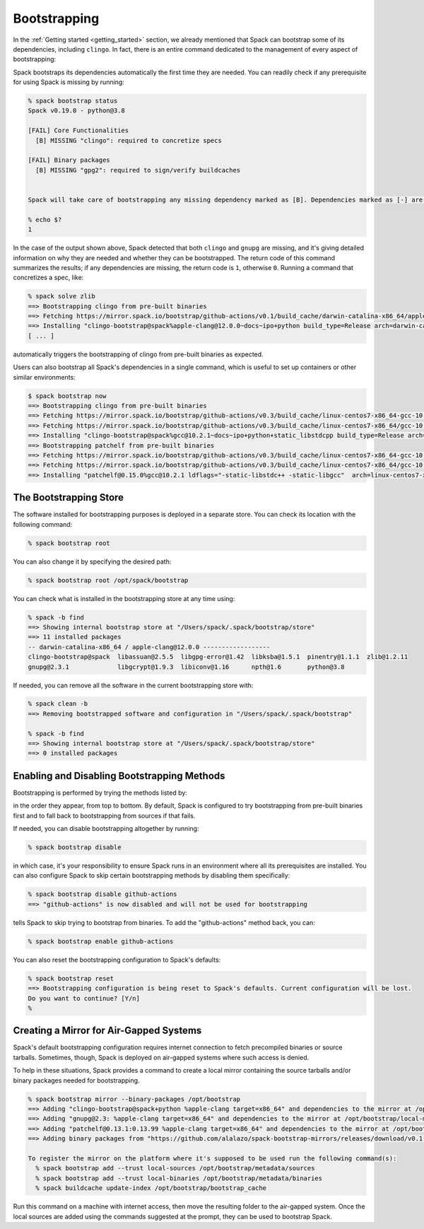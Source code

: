 .. Copyright Spack Project Developers. See COPYRIGHT file for details.

   SPDX-License-Identifier: (Apache-2.0 OR MIT)

.. meta::
   :description lang=en:
      Learn how Spack's bootstrapping feature automatically fetches and installs essential build tools when they are not available on the host system.

.. _bootstrapping:
.. _cmd-spack-bootstrap:
.. _cmd-spack-bootstrap-status:
.. _cmd-spack-bootstrap-now:

Bootstrapping
=============

In the :ref:`Getting started <getting_started>` section, we already mentioned that Spack can bootstrap some of its dependencies, including ``clingo``.
In fact, there is an entire command dedicated to the management of every aspect of bootstrapping:

.. command-output:: spack bootstrap --help

Spack bootstraps its dependencies automatically the first time they are needed.
You can readily check if any prerequisite for using Spack is missing by running:

.. code-block:: console

   % spack bootstrap status
   Spack v0.19.0 - python@3.8

   [FAIL] Core Functionalities
     [B] MISSING "clingo": required to concretize specs

   [FAIL] Binary packages
     [B] MISSING "gpg2": required to sign/verify buildcaches


   Spack will take care of bootstrapping any missing dependency marked as [B]. Dependencies marked as [-] are instead required to be found on the system.

   % echo $?
   1

In the case of the output shown above, Spack detected that both ``clingo`` and ``gnupg`` are missing, and it's giving detailed information on why they are needed and whether they can be bootstrapped.
The return code of this command summarizes the results; if any dependencies are missing, the return code is ``1``, otherwise ``0``.
Running a command that concretizes a spec, like:

.. code-block:: console

   % spack solve zlib
   ==> Bootstrapping clingo from pre-built binaries
   ==> Fetching https://mirror.spack.io/bootstrap/github-actions/v0.1/build_cache/darwin-catalina-x86_64/apple-clang-12.0.0/clingo-bootstrap-spack/darwin-catalina-x86_64-apple-clang-12.0.0-clingo-bootstrap-spack-p5on7i4hejl775ezndzfdkhvwra3hatn.spack
   ==> Installing "clingo-bootstrap@spack%apple-clang@12.0.0~docs~ipo+python build_type=Release arch=darwin-catalina-x86_64" from a buildcache
   [ ... ]

automatically triggers the bootstrapping of clingo from pre-built binaries as expected.

Users can also bootstrap all Spack's dependencies in a single command, which is useful to set up containers or other similar environments:

.. code-block:: console

   $ spack bootstrap now
   ==> Bootstrapping clingo from pre-built binaries
   ==> Fetching https://mirror.spack.io/bootstrap/github-actions/v0.3/build_cache/linux-centos7-x86_64-gcc-10.2.1-clingo-bootstrap-spack-shqedxgvjnhiwdcdrvjhbd73jaevv7wt.spec.json
   ==> Fetching https://mirror.spack.io/bootstrap/github-actions/v0.3/build_cache/linux-centos7-x86_64/gcc-10.2.1/clingo-bootstrap-spack/linux-centos7-x86_64-gcc-10.2.1-clingo-bootstrap-spack-shqedxgvjnhiwdcdrvjhbd73jaevv7wt.spack
   ==> Installing "clingo-bootstrap@spack%gcc@10.2.1~docs~ipo+python+static_libstdcpp build_type=Release arch=linux-centos7-x86_64" from a buildcache
   ==> Bootstrapping patchelf from pre-built binaries
   ==> Fetching https://mirror.spack.io/bootstrap/github-actions/v0.3/build_cache/linux-centos7-x86_64-gcc-10.2.1-patchelf-0.15.0-htk62k7efo2z22kh6kmhaselru7bfkuc.spec.json
   ==> Fetching https://mirror.spack.io/bootstrap/github-actions/v0.3/build_cache/linux-centos7-x86_64/gcc-10.2.1/patchelf-0.15.0/linux-centos7-x86_64-gcc-10.2.1-patchelf-0.15.0-htk62k7efo2z22kh6kmhaselru7bfkuc.spack
   ==> Installing "patchelf@0.15.0%gcc@10.2.1 ldflags="-static-libstdc++ -static-libgcc"  arch=linux-centos7-x86_64" from a buildcache

.. _cmd-spack-bootstrap-root:

The Bootstrapping Store
-----------------------

The software installed for bootstrapping purposes is deployed in a separate store.
You can check its location with the following command:

.. code-block:: console

   % spack bootstrap root

You can also change it by specifying the desired path:

.. code-block:: console

   % spack bootstrap root /opt/spack/bootstrap

You can check what is installed in the bootstrapping store at any time using:

.. code-block:: console

   % spack -b find
   ==> Showing internal bootstrap store at "/Users/spack/.spack/bootstrap/store"
   ==> 11 installed packages
   -- darwin-catalina-x86_64 / apple-clang@12.0.0 ------------------
   clingo-bootstrap@spack  libassuan@2.5.5  libgpg-error@1.42  libksba@1.5.1  pinentry@1.1.1  zlib@1.2.11
   gnupg@2.3.1             libgcrypt@1.9.3  libiconv@1.16      npth@1.6       python@3.8

If needed, you can remove all the software in the current bootstrapping store with:

.. code-block:: console

   % spack clean -b
   ==> Removing bootstrapped software and configuration in "/Users/spack/.spack/bootstrap"

   % spack -b find
   ==> Showing internal bootstrap store at "/Users/spack/.spack/bootstrap/store"
   ==> 0 installed packages

.. _cmd-spack-bootstrap-list:
.. _cmd-spack-bootstrap-disable:
.. _cmd-spack-bootstrap-enable:
.. _cmd-spack-bootstrap-reset:

Enabling and Disabling Bootstrapping Methods
--------------------------------------------

Bootstrapping is performed by trying the methods listed by:

.. command-output:: spack bootstrap list

in the order they appear, from top to bottom.
By default, Spack is configured to try bootstrapping from pre-built binaries first and to fall back to bootstrapping from sources if that fails.

If needed, you can disable bootstrapping altogether by running:

.. code-block:: console

   % spack bootstrap disable

in which case, it's your responsibility to ensure Spack runs in an environment where all its prerequisites are installed.
You can also configure Spack to skip certain bootstrapping methods by disabling them specifically:

.. code-block:: console

   % spack bootstrap disable github-actions
   ==> "github-actions" is now disabled and will not be used for bootstrapping

tells Spack to skip trying to bootstrap from binaries.
To add the "github-actions" method back, you can:

.. code-block:: console

   % spack bootstrap enable github-actions

You can also reset the bootstrapping configuration to Spack's defaults:

.. code-block:: console

   % spack bootstrap reset
   ==> Bootstrapping configuration is being reset to Spack's defaults. Current configuration will be lost.
   Do you want to continue? [Y/n]
   %

.. _cmd-spack-bootstrap-mirror:
.. _cmd-spack-bootstrap-add:

Creating a Mirror for Air-Gapped Systems
----------------------------------------

Spack's default bootstrapping configuration requires internet connection to fetch precompiled binaries or source tarballs.
Sometimes, though, Spack is deployed on air-gapped systems where such access is denied.

To help in these situations, Spack provides a command to create a local mirror containing the source tarballs and/or binary packages needed for bootstrapping.

.. code-block:: console

   % spack bootstrap mirror --binary-packages /opt/bootstrap
   ==> Adding "clingo-bootstrap@spack+python %apple-clang target=x86_64" and dependencies to the mirror at /opt/bootstrap/local-mirror
   ==> Adding "gnupg@2.3: %apple-clang target=x86_64" and dependencies to the mirror at /opt/bootstrap/local-mirror
   ==> Adding "patchelf@0.13.1:0.13.99 %apple-clang target=x86_64" and dependencies to the mirror at /opt/bootstrap/local-mirror
   ==> Adding binary packages from "https://github.com/alalazo/spack-bootstrap-mirrors/releases/download/v0.1-rc.2/bootstrap-buildcache.tar.gz" to the mirror at /opt/bootstrap/local-mirror

   To register the mirror on the platform where it's supposed to be used run the following command(s):
     % spack bootstrap add --trust local-sources /opt/bootstrap/metadata/sources
     % spack bootstrap add --trust local-binaries /opt/bootstrap/metadata/binaries
     % spack buildcache update-index /opt/bootstrap/bootstrap_cache

Run this command on a machine with internet access, then move the resulting folder to the air-gapped system.
Once the local sources are added using the commands suggested at the prompt, they can be used to bootstrap Spack.
